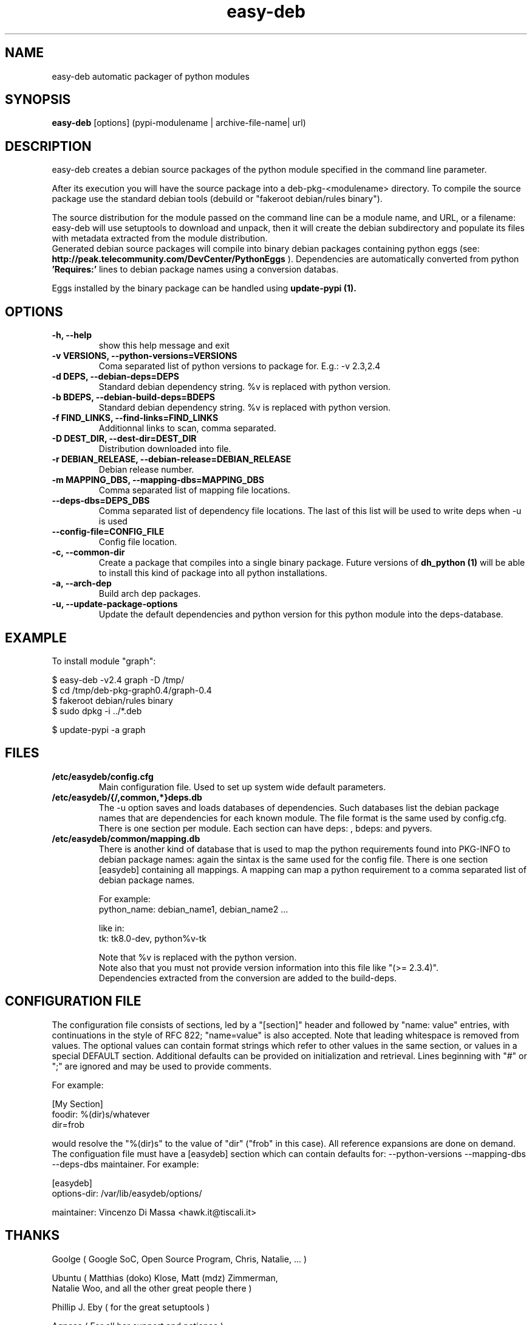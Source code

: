 .TH easy-deb 1 
.SH NAME
easy\-deb automatic packager of python modules
.SH SYNOPSIS
.B easy-deb 
[options] (pypi\-modulename | archive\-file\-name| url)

.SH DESCRIPTION
easy\-deb creates a debian source packages of the python module specified in the
command line parameter. 

After its execution you will have the source package into a deb\-pkg\-<modulename>
directory. To compile the source package use the standard debian tools (debuild or
"fakeroot debian/rules binary"). 

The source distribution for the module passed on the command line can be a module 
name, and URL, or a filename: easy-deb will use setuptools to download and
unpack, then it will create the debian subdirectory and populate its files with
metadata extracted from the module distribution. 
.br
Generated debian source packages will compile into binary debian packages
containing python eggs (see: 
.B http://peak.telecommunity.com/DevCenter/PythonEggs
). Dependencies are automatically converted from python 
.B 'Requires:'
lines to debian package names using a conversion databas.

Eggs installed by the binary package can be handled using 
.B update-pypi (1).

.SH OPTIONS
.TP
.B \-h, --help            
show this help message and exit
.TP
.B \-v VERSIONS, \-\-python\-versions=VERSIONS
Coma separated list of python versions to package for.
E.g.: -v 2.3,2.4
.TP
.B \-d DEPS, \-\-debian\-deps=DEPS
Standard debian dependency string. %v is replaced with python version.
.TP
.B \-b BDEPS, \-\-debian\-build\-deps=BDEPS
Standard debian dependency string. %v is replaced with python version.
.TP
.B \-f FIND_LINKS, \-\-find\-links=FIND_LINKS
Additionnal links to scan, comma separated.
.TP
.B \-D DEST_DIR, \-\-dest-dir=DEST_DIR
Distribution downloaded into file.
.TP
.B \-r DEBIAN_RELEASE, \-\-debian\-release=DEBIAN_RELEASE
Debian release number.
.TP
.B \-m MAPPING_DBS, \-\-mapping\-dbs=MAPPING_DBS
Comma separated list of mapping file locations.
.TP
.B \-\-deps\-dbs=DEPS_DBS
Comma separated list of dependency file locations. The last of this list will be used to write deps when -u is used
.TP
.B \-\-config\-file=CONFIG_FILE
Config file location.
.TP
.B \-c, \-\-common\-dir
Create a package that compiles into a single binary package. Future versions of 
.B dh_python (1)
will be able to install this kind of package into all python installations.
.TP
.B \-a, \-\-arch\-dep
Build arch dep packages.
.TP
.B \-u, \-\-update\-package\-options
Update the default dependencies and python version for this python module into the deps-database.

.SH EXAMPLE
To install module "graph":

.nf
$ easy-deb -v2.4 graph -D /tmp/
$ cd /tmp/deb-pkg-graph0.4/graph-0.4
$ fakeroot debian/rules binary
$ sudo dpkg -i ../*.deb

$ update-pypi -a graph
.fi

.SH FILES
.TP
.B /etc/easydeb/config.cfg
Main configuration file. Used to set up system wide default parameters.
.TP
.B /etc/easydeb/{/,common,*}deps.db
The -u option saves and loads databases of dependencies. Such databases list the debian package names that are dependencies for each known module. The file format is the same used by config.cfg. There is one section per module. Each section can have deps: , bdeps:  and pyvers.
.TP
.B /etc/easydeb/common/mapping.db
There is another kind of database that is used to map the python requirements found into PKG-INFO to debian package names: again the sintax is the same used for the config file. There is one section [easydeb] containing all mappings. A mapping can map a python requirement to a comma separated list of debian package names.
.br

For example:
.nf
python_name: debian_name1, debian_name2 ...
.fi
.br

like in:
.nf
tk: tk8.0-dev, python%v-tk
.fi

Note that %v is replaced with the python version.
.br
Note also that you must not provide version information into this file like "(>= 2.3.4)".
.br
Dependencies extracted from the conversion are added to the build-deps.

.SH "CONFIGURATION FILE"
The configuration file consists of sections, led by a "[section]" header and followed by "name: value" entries, with continuations in the style of RFC 822; "name=value" is also accepted. Note that leading whitespace is removed from values. The optional values can contain format strings which refer to other values in the same section, or values in a special DEFAULT section. Additional defaults can be provided on initialization and retrieval. Lines beginning with "#" or ";" are ignored and may be used to provide comments. 

For example: 

.nf
[My Section]
foodir: %(dir)s/whatever
dir=frob
.fi

would resolve the "%(dir)s" to the value of "dir" ("frob" in this case). All reference expansions are done on demand. 
.br
The configuation file must have a [easydeb] section which can contain defaults for: \-\-python\-versions \-\-mapping\-dbs \-\-deps\-dbs maintainer.
For example:

.nf
[easydeb]
options-dir: /var/lib/easydeb/options/

maintainer: Vincenzo Di Massa <hawk.it@tiscali.it>
.fi

.SH THANKS
 
 Goolge ( Google SoC, Open Source Program, Chris, Natalie, ... )
 
 Ubuntu ( Matthias (doko) Klose, Matt (mdz) Zimmerman, 
    Natalie Woo, and all the other great people there )
 
 Phillip J. Eby ( for the great setuptools )
 
 Agnese ( For all her support and patience )

.SH "SEE ALSO"
.B update-pypi (1) 
